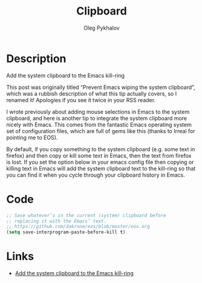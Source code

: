 # Created 2017-04-01 Sat 04:14
#+TITLE: Clipboard
#+AUTHOR: Oleg Pykhalov
* Description
Add the system clipboard to the Emacs kill-ring

This post was originally titled “Prevent Emacs wiping the system clipboard”,
which was a rubbish description of what this tip actually covers, so I renamed
it! Apologies if you see it twice in your RSS reader.

I wrote previously about adding mouse selections in Emacs to the system
clipboard, and here is another tip to integrate the system clipboard more nicely
with Emacs. This comes from the fantastic Emacs operating system set of
configuration files, which are full of gems like this (thanks to Irreal for
pointing me to EOS).

By default, if you copy something to the system clipboard (e.g. some text in
firefox) and then copy or kill some text in Emacs, then the text from firefox is
lost. If you set the option below in your emacs config file then copying or
killing text in Emacs will add the system clipboard text to the kill-ring so
that you can find it when you cycle through your clipboard history in Emacs.
* Code
#+BEGIN_SRC emacs-lisp
  ;; Save whatever’s in the current (system) clipboard before
  ;; replacing it with the Emacs’ text.
  ;; https://github.com/dakrone/eos/blob/master/eos.org
  (setq save-interprogram-paste-before-kill t)
#+END_SRC
* Links
- [[http://pragmaticemacs.com/emacs/add-the-system-clipboard-to-the-emacs-kill-ring/][Add the system clipboard to the Emacs kill-ring]]
